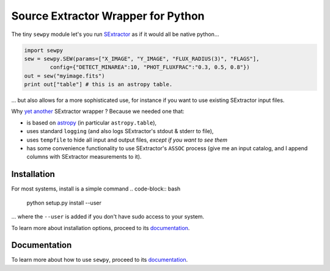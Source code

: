 Source Extractor Wrapper for Python
===================================

The tiny ``sewpy`` module let's you run `SExtractor <http://www.astromatic.net/software/sextractor>`_ as if it would all be native python...

.. code-block:: python 
	
	import sewpy
	sew = sewpy.SEW(params=["X_IMAGE", "Y_IMAGE", "FLUX_RADIUS(3)", "FLAGS"],
		config={"DETECT_MINAREA":10, "PHOT_FLUXFRAC":"0.3, 0.5, 0.8"})
	out = sew("myimage.fits")
	print out["table"] # this is an astropy table.

... but also allows for a more sophisticated use, for instance if you want to use existing SExtractor input files.

Why `yet <https://pypi.python.org/pypi/pysex/>`_ `another <https://gitorious.org/pysextractor>`_ SExtractor wrapper ? Because we needed one that:

* is based on `astropy <http://www.astropy.org>`_ (in particular ``astropy.table``),
* uses standard ``logging`` (and also logs SExtractor's stdout & stderr to file),
* uses ``tempfile`` to hide all input and output files, *except if you want to see them*
* has some convenience functionality to use SExtractor's ``ASSOC`` process (give me an input catalog, and I append columns with SExtractor measurements to it).

Installation
-------------

For most systems, install is a simple command
.. code-block:: bash

	python setup.py install --user

... where the ``--user`` is added if you don't have sudo access to your system.

To learn more about installation options, proceed to its `documentation <http://sewpy.readthedocs.org/en/latest/installation.html>`_.

Documentation
-------------

To learn more about how to use ``sewpy``, proceed to its `documentation <http://sewpy.readthedocs.org>`_.





